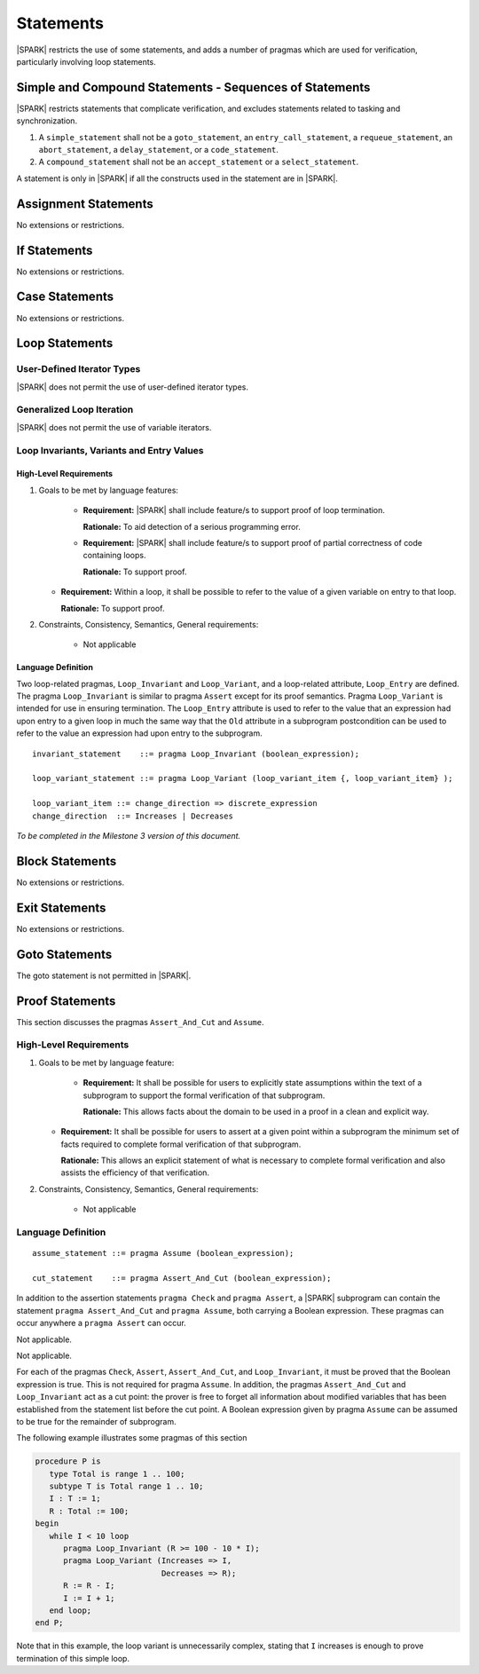 Statements
==========

|SPARK| restricts the use of some statements, and adds a number of pragmas which are used for
verification, particularly involving loop statements.

Simple and Compound Statements - Sequences of Statements
--------------------------------------------------------

|SPARK| restricts statements that complicate verification, and excludes statements
related to tasking and synchronization.

.. centered:: **Extended Legality Rules**

#. A ``simple_statement`` shall not be a ``goto_statement``, an ``entry_call_statement``,
   a ``requeue_statement``, an ``abort_statement``, a ``delay_statement``,
   or a ``code_statement``.

#. A ``compound_statement`` shall not be an ``accept_statement`` or a ``select_statement``.

A statement is only in |SPARK| if all the constructs used in the statement are
in |SPARK|.

Assignment Statements
---------------------

No extensions or restrictions.

If Statements
-------------

No extensions or restrictions.

Case Statements
---------------

No extensions or restrictions.

Loop Statements
---------------

User-Defined Iterator Types
~~~~~~~~~~~~~~~~~~~~~~~~~~~

|SPARK| does not permit the use of user-defined iterator types.


Generalized Loop Iteration
~~~~~~~~~~~~~~~~~~~~~~~~~~

|SPARK| does not permit the use of variable iterators.

.. todo:: Need to consider further the support for iterators.
          To be completed in the Milestone 4 version of this document.

Loop Invariants, Variants and Entry Values
~~~~~~~~~~~~~~~~~~~~~~~~~~~~~~~~~~~~~~~~~~

High-Level Requirements
^^^^^^^^^^^^^^^^^^^^^^^

#. Goals to be met by language features:

    * **Requirement:** |SPARK| shall include feature/s to support proof of loop termination.

      **Rationale:** To aid detection of a serious programming error.

    * **Requirement:** |SPARK| shall include feature/s to support proof of partial correctness
      of code containing loops.

      **Rationale:** To support proof.

   * **Requirement:** Within a loop, it shall be possible to refer to the value of a given
     variable on entry to that loop.

     **Rationale:** To support proof.

#. Constraints, Consistency, Semantics, General requirements:

    * Not applicable

Language Definition
^^^^^^^^^^^^^^^^^^^

Two loop-related pragmas, ``Loop_Invariant`` and ``Loop_Variant``, and a
loop-related attribute, ``Loop_Entry`` are defined. The pragma
``Loop_Invariant`` is similar to pragma ``Assert`` except for its proof
semantics. Pragma ``Loop_Variant`` is intended for use in ensuring
termination. The ``Loop_Entry`` attribute is used to refer to the value that an
expression had upon entry to a given loop in much the same way that the ``Old``
attribute in a subprogram postcondition can be used to refer to the value an
expression had upon entry to the subprogram.

.. centered:: **Syntax**

::

      invariant_statement    ::= pragma Loop_Invariant (boolean_expression);

      loop_variant_statement ::= pragma Loop_Variant (loop_variant_item {, loop_variant_item} );

      loop_variant_item ::= change_direction => discrete_expression
      change_direction  ::= Increases | Decreases

*To be completed in the Milestone 3 version of this document.*

.. todo::
   Provide detail on pragmas Loop_Invariant and Loop_Variant, and attribute Loop_Entry.
   To be completed in the Milestone 3 version of this document.

Block Statements
----------------

No extensions or restrictions.

Exit Statements
---------------

No extensions or restrictions.

Goto Statements
---------------

The goto statement is not permitted in |SPARK|.

.. _pragma_assume:

Proof Statements
----------------

This section discusses the pragmas ``Assert_And_Cut`` and ``Assume``.

High-Level Requirements
~~~~~~~~~~~~~~~~~~~~~~~

#. Goals to be met by language feature:

    * **Requirement:** It shall be possible for users to explicitly state assumptions
      within the text of a subprogram to support the formal verification of that subprogram.

      **Rationale:** This allows facts about the domain to be used in a proof in a clean
      and explicit way.

   * **Requirement:** It shall be possible for users to assert at a given point within
     a subprogram the minimum set of facts required to complete formal verification
     of that subprogram.

     **Rationale:** This allows an explicit statement of what is necessary to complete
     formal verification and also assists the efficiency of that verification.

#. Constraints, Consistency, Semantics, General requirements:

    * Not applicable


Language Definition
~~~~~~~~~~~~~~~~~~~

.. centered:: **Syntax**

::

      assume_statement ::= pragma Assume (boolean_expression);

      cut_statement    ::= pragma Assert_And_Cut (boolean_expression);

.. centered:: **Legality Rules**

In addition to the assertion statements ``pragma Check`` and ``pragma
Assert``, a |SPARK| subprogram can contain the statement ``pragma
Assert_And_Cut`` and ``pragma Assume``, both carrying a Boolean
expression. These pragmas can occur anywhere a ``pragma Assert`` can occur.


.. centered:: **Static Semantics**

Not applicable.

.. centered:: **Dynamic Semantics**

Not applicable.

.. _assertcutinv_proof_semantics:

.. centered:: **Verification Rules**


For each of the pragmas ``Check``, ``Assert``, ``Assert_And_Cut``, and
``Loop_Invariant``, it must be proved that the Boolean expression is true.
This is not required for pragma ``Assume``. In addition, the pragmas
``Assert_And_Cut`` and ``Loop_Invariant`` act as a cut point: the prover is
free to forget all information about modified variables that has been
established from the statement list before the cut point. A Boolean expression
given by pragma ``Assume`` can be assumed to be true for the remainder of
subprogram.

.. centered:: **Examples**

The following example illustrates some pragmas of this section

.. code-block:: ada

   procedure P is
      type Total is range 1 .. 100;
      subtype T is Total range 1 .. 10;
      I : T := 1;
      R : Total := 100;
   begin
      while I < 10 loop
         pragma Loop_Invariant (R >= 100 - 10 * I);
         pragma Loop_Variant (Increases => I,
                              Decreases => R);
         R := R - I;
         I := I + 1;
      end loop;
   end P;

Note that in this example, the loop variant is unnecessarily complex, stating
that ``I`` increases is enough to prove termination of this simple loop.

